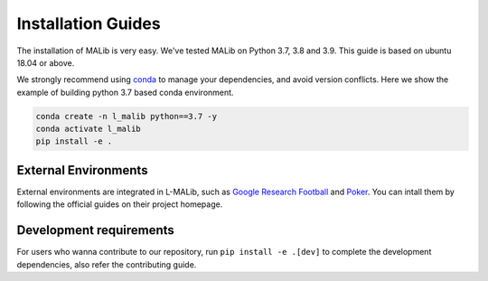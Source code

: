 .. _installation:

Installation Guides
===================

The installation of MALib is very easy. We've tested MALib on Python 3.7, 3.8 and 3.9. This guide is based on 
ubuntu 18.04 or above.

We strongly recommend using `conda <https://docs.conda.io/en/latest/miniconda.html>`_ to manage your dependencies, and avoid version conflicts. Here we show the example of building python 3.7 based conda environment.

.. code-block:: shell

    conda create -n l_malib python==3.7 -y
    conda activate l_malib
    pip install -e .




External Environments
---------------------

External environments are integrated in L-MALib, such as `Google Research Football 
<https://github.com/google-research/football>`_ and `Poker <https://github.com/Farama-Foundation/PettingZoo>`_. You can intall them by 
following the official guides on their project homepage.



Development requirements
------------------------

For users who wanna contribute to our repository, run ``pip install -e .[dev]`` to complete the development dependencies, also refer the contributing guide.

